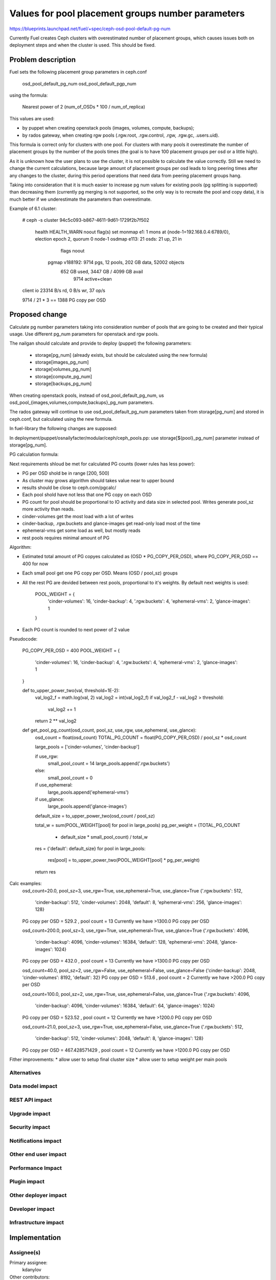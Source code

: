 ..
 This work is licensed under a Creative Commons Attribution 3.0 Unported
 License.

 http://creativecommons.org/licenses/by/3.0/legalcode

==========================================
Values for pool placement groups number parameters
==========================================

https://blueprints.launchpad.net/fuel/+spec/ceph-osd-pool-default-pg-num

Currently Fuel creates Ceph clusters with overestimated number of
placement groups, which causes issues both on deployment steps and
when the cluster is used. This should be fixed.

Problem description
===================

Fuel sets the following placement group parameters in ceph.conf

  osd_pool_default_pg_num
  osd_pool_default_pgp_num

using the formula:

  Nearest power of 2 (num_of_OSDs * 100 / num_of_replica)

This values are used:

* by puppet when creating openstack pools (images, volumes, compute,
  backups);
* by rados gateway, when creating rgw pools (.rgw.root, .rgw.control,
  .rgw, .rgw.gc, .users.uid).

This formula is correct only for clusters with one pool. For clusters
with many pools it overestimate the number of placement groups by the
number of the pools times (the goal is to have 100 placement groups
per osd or a little high).

As it is unknown how the user plans to use the cluster, it is not
possible to calculate the value correctly. Still we need to change the
current calculations, because large amount of placement groups per osd
leads to long peering times after any changes to the cluster, during
this period operations that need data from peering placement groups
hang.

Taking into consideration that it is much easier to increase pg num
values for existing pools (pg splitting is supported) than decreasing
them (currently pg merging is not supported, so the only way is to
recreate the pool and copy data), it is much better if we
underestimate the parameters than overestimate.

Example of 6.1 cluster:

    # ceph -s
    cluster 94c5c093-b867-4611-9d61-1729f2b7f502
     health HEALTH_WARN noout flag(s) set
     monmap e1: 1 mons at {node-1=192.168.0.4:6789/0}, election epoch 2, quorum 0 node-1
     osdmap e113: 21 osds: 21 up, 21 in
            flags noout
      pgmap v188192: 9714 pgs, 12 pools, 202 GB data, 52002 objects
            652 GB used, 3447 GB / 4099 GB avail
                9714 active+clean
    client io 23314 B/s rd, 0 B/s wr, 37 op/s

    9714 / 21 * 3 == 1388 PG copy per OSD

Proposed change
===============

Calculate pg number parameters taking into consideration number of
pools that are going to be created and their typical usage. Use
different pg_num parameters for openstack and rgw pools.

The nailgan should calculate and provide to deploy (puppet) the
following parameters:

 * storage[pg_num] (already exists, but should be calculated using the
   new formula)
 * storage[images_pg_num]
 * storage[volumes_pg_num]
 * storage[compute_pg_num]
 * storage[backups_pg_num]

When creating openstack pools, instead of osd_pool_default_pg_num, us
osd_pool_{images,volumes,compute,backups}_pg_num parameters.

The rados gateway will continue to use osd_pool_default_pg_num
parameters taken from storage[pg_num] and stored in ceph.conf, but
calculated using the new formula.

In fuel-library the following changes are supposed:

In deployment/puppet/osnailyfacter/modular/ceph/ceph_pools.pp: use
storage[${pool}_pg_num] parameter instead of storage[pg_num].

PG calculation formula:

Next requirements shloud be met for calculated PG counts (lower rules has less
power):

* PG per OSD shold be in range [200, 500]
* As cluster may grows algorithm should takes value near to upper bound
* results should be close to ceph.com/pgcalc/
* Each pool shold have not less that one PG copy on each OSD
* PG count for pool should be proportional to IO activity and data size in
  selected pool. Writes generate pool_sz more activity than reads.
* cinder-volumes get the most load with a lot of writes
* cinder-backup, .rgw.buckets and glance-images get read-only load most of the
  time
* ephemeral-vms get some load as well, but mostly reads
* rest pools requires minimal amount of PG

Algorithm:

* Estimated total amount of PG copyes calculated as (OSD * PG_COPY_PER_OSD),
  where PG_COPY_PER_OSD == 400 for now
* Each small pool get one PG copy per OSD. Means (OSD / pool_sz) groups
* All the rest PG are devided between rest pools, proportional to it's
  weights. By default next weights is used:

    POOL_WEIGHT = {
        'cinder-volumes': 16,
        'cinder-backup': 4,
        '.rgw.buckets': 4,
        'ephemeral-vms': 2,
        'glance-images': 1
    }

* Each PG count is rounded to next power of 2 value


Pseudocode:

    PG_COPY_PER_OSD = 400
    POOL_WEIGHT = {
        'cinder-volumes': 16,
        'cinder-backup': 4,
        '.rgw.buckets': 4,
        'ephemeral-vms': 2,
        'glance-images': 1
    }

    def to_upper_power_two(val, threshold=1E-2):
        val_log2_f = math.log(val, 2)
        val_log2 = int(val_log2_f)
        if val_log2_f - val_log2 > threshold:
            val_log2 += 1
        return 2 ** val_log2

    def get_pool_pg_count(osd_count, pool_sz, use_rgw, use_ephemeral, use_glance):
        osd_count = float(osd_count)
        TOTAL_PG_COUNT = float(PG_COPY_PER_OSD) / pool_sz * osd_count

        large_pools = ['cinder-volumes', 'cinder-backup']

        if use_rgw:
            small_pool_count = 14
            large_pools.append('.rgw.buckets')
        else:
            small_pool_count = 0

        if use_ephemeral:
            large_pools.append('ephemeral-vms')

        if use_glance:
            large_pools.append('glance-images')

        default_size = to_upper_power_two(osd_count / pool_sz)

        total_w = sum(POOL_WEIGHT[pool] for pool in large_pools)
        pg_per_weight = (TOTAL_PG_COUNT
                         - default_size * small_pool_count) / total_w

        res = {'default': default_size}
        for pool in large_pools:
            res[pool] = to_upper_power_two(POOL_WEIGHT[pool] * pg_per_weight)

        return res

Calc examples:
  osd_count=20.0, pool_sz=3, use_rgw=True, use_ephemeral=True, use_glance=True
  {'.rgw.buckets': 512,
   'cinder-backup': 512,
   'cinder-volumes': 2048,
   'default': 8,
   'ephemeral-vms': 256,
   'glance-images': 128}
  PG copy per OSD = 529.2 , pool count = 13
  Currently we have >1300.0 PG copy per OSD

  osd_count=200.0, pool_sz=3, use_rgw=True, use_ephemeral=True, use_glance=True
  {'.rgw.buckets': 4096,
   'cinder-backup': 4096,
   'cinder-volumes': 16384,
   'default': 128,
   'ephemeral-vms': 2048,
   'glance-images': 1024}
  PG copy per OSD = 432.0 , pool count = 13
  Currently we have >1300.0 PG copy per OSD

  osd_count=40.0, pool_sz=2, use_rgw=False, use_ephemeral=False, use_glance=False
  {'cinder-backup': 2048, 'cinder-volumes': 8192, 'default': 32}
  PG copy per OSD = 513.6 , pool count = 2
  Currently we have >200.0 PG copy per OSD

  osd_count=100.0, pool_sz=2, use_rgw=True, use_ephemeral=False, use_glance=True
  {'.rgw.buckets': 4096,
   'cinder-backup': 4096,
   'cinder-volumes': 16384,
   'default': 64,
   'glance-images': 1024}
  PG copy per OSD = 523.52 , pool count = 12
  Currently we have >1200.0 PG copy per OSD

  osd_count=21.0, pool_sz=3, use_rgw=True, use_ephemeral=False, use_glance=True
  {'.rgw.buckets': 512,
   'cinder-backup': 512,
   'cinder-volumes': 2048,
   'default': 8,
   'glance-images': 128}
  PG copy per OSD = 467.428571429 , pool count = 12
  Currently we have >1200.0 PG copy per OSD


Fither improvements:
* allow user to setup final cluster size
* allow user to setup weight per main pools


Alternatives
------------

Data model impact
-----------------

REST API impact
---------------

Upgrade impact
--------------

Security impact
---------------

Notifications impact
--------------------

Other end user impact
---------------------

Performance Impact
------------------

Plugin impact
-------------

Other deployer impact
---------------------

Developer impact
----------------

Infrastructure impact
---------------------

Implementation
==============

Assignee(s)
-----------

Primary assignee:
  kdanylov

Other contributors:
  mgolub

Mandatory design review:
  dborodanko, awoodwards, ashaposhnikov

Work Items
----------


Dependencies
============

Testing
=======

Acceptance criteria
-------------------

Documentation Impact
====================

References
==========


